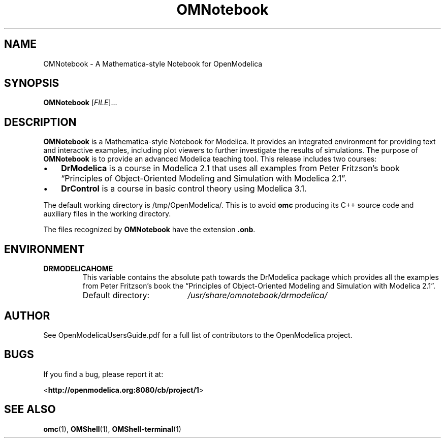 .\" --------------------------------------------------------------------
.\" Title 
.\" --------------------------------------------------------------------
.
.TH OMNotebook 1 "The Open Source Modelica Consortium" "1.7.0" "The OpenModelica Project" -*- nroff -*-
.
.
.\" -------------------------------------------------------------------- 
.SH NAME
.\" --------------------------------------------------------------------
.
OMNotebook \- A Mathematica-style Notebook for OpenModelica
.
.
.\" --------------------------------------------------------------------
.SH "SYNOPSIS"
.\" --------------------------------------------------------------------
.
.B OMNotebook
[\fIFILE\fR]...
.
.
.\" --------------------------------------------------------------------
.SH DESCRIPTION
.\" --------------------------------------------------------------------
.
.B OMNotebook
is a Mathematica\-style Notebook for Modelica. It provides
an integrated environment for providing text and interactive examples,
including plot viewers to further investigate the results of simulations.
The purpose of \fBOMNotebook\fP is to provide an advanced \%Modelica teaching
tool. This release includes two courses:
.
.IP \(bu 3
.
.B DrModelica
is a course in Modelica 2.1 that uses all examples from Peter Fritzson's book
\*[lq]Principles of Object-Oriented Modeling and Simulation with Modelica 2.1\*[rq].
.
.IP \(bu 3
.
.B DrControl
is a course in basic control theory using Modelica 3.1.
.
.P
The default working directory is /tmp/OpenModelica/.
This is to avoid \fBomc\fP producing its C++ source code and auxiliary
files in the working directory.
.P
The files recognized by \fBOMNotebook\fP have the extension \fB.onb\fP.
.
.\" --------------------------------------------------------------------
.SH ENVIRONMENT
.\" --------------------------------------------------------------------
.
.TP
.B DRMODELICAHOME
This variable contains the absolute path towards the \%DrModelica
package which provides all the examples from Peter Fritzson's book the
\*[lq]Principles of Object-Oriented Modeling and Simulation with
Modelica 2.1\*[rq].
.RS
.IP "Default directory:" 19
.I /usr/share/omnotebook/drmodelica/
.
.\" --------------------------------------------------------------------
.SH AUTHOR
.\" --------------------------------------------------------------------
.
See OpenModelicaUsersGuide.pdf for a full list of contributors to the
\%OpenModelica project.
.
.\" --------------------------------------------------------------------
.SH BUGS
.\" --------------------------------------------------------------------
.
If you find a bug, please report it at:
.P
<\fBhttp://openmodelica.org:8080/cb/project/1\fR>
.
.\" --------------------------------------------------------------------
.SH "SEE ALSO"
.\" --------------------------------------------------------------------
.
.BR omc (1),
.BR OMShell (1),
.BR OMShell\-terminal (1)
.
